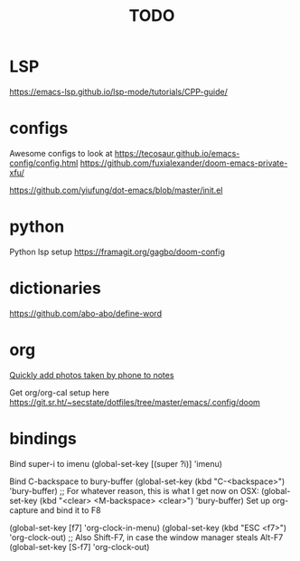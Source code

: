 #+TITLE: TODO
* LSP
https://emacs-lsp.github.io/lsp-mode/tutorials/CPP-guide/

* configs
Awesome configs to look at
https://tecosaur.github.io/emacs-config/config.html
https://github.com/fuxialexander/doom-emacs-private-xfu/

https://github.com/yiufung/dot-emacs/blob/master/init.el
* python
Python lsp setup
https://framagit.org/gagbo/doom-config

* dictionaries
https://github.com/abo-abo/define-word

* org
[[http://pragmaticemacs.com/emacs/a-workflow-to-quickly-add-photos-to-org-mode-notes/][Quickly add photos taken by phone to notes]]

Get org/org-cal setup here
https://git.sr.ht/~secstate/dotfiles/tree/master/emacs/.config/doom
* bindings

Bind super-i to imenu
(global-set-key [(super ?i)] 'imenu)

Bind C-backspace to bury-buffer
(global-set-key (kbd "C-<backspace>") 'bury-buffer)
;; For whatever reason, this is what I get now on OSX:
(global-set-key (kbd "<clear> <M-backspace> <clear>") 'bury-buffer)
Set up org-capture and bind it to F8


(global-set-key [f7] 'org-clock-in-menu)
(global-set-key (kbd "ESC <f7>") 'org-clock-out)
;; Also Shift-F7, in case the window manager steals Alt-F7
(global-set-key [S-f7] 'org-clock-out)
